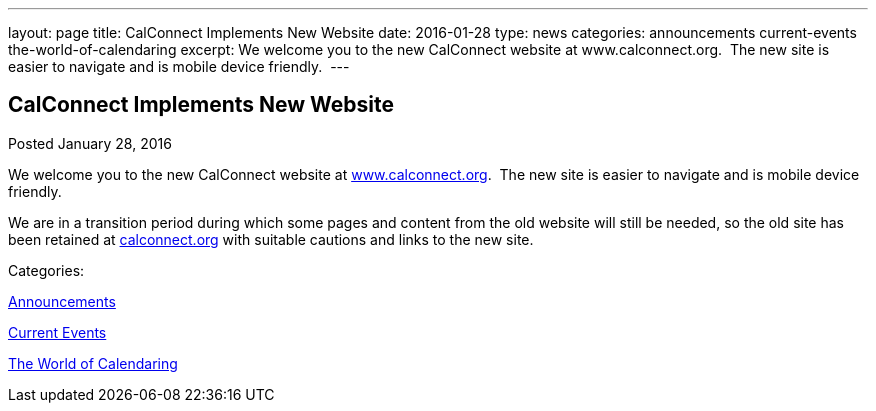 ---
layout: page
title: CalConnect Implements New Website
date: 2016-01-28
type: news
categories: announcements current-events the-world-of-calendaring
excerpt: We welcome you to the new CalConnect website at www.calconnect.org.  The new site is easier to navigate and is mobile device friendly. 
---

== CalConnect Implements New Website

[[node-142]]
Posted January 28, 2016 

We welcome you to the new CalConnect website at link:/[www.calconnect.org].&nbsp; The new site is easier to navigate and is mobile device friendly.&nbsp;

We are in a transition period during which some pages and content from the old website will still be needed, so the old site has been retained at http://calconnect.org[calconnect.org] with suitable cautions and links to the new site.&nbsp;



Categories:&nbsp;

link:/news/announcements[Announcements]

link:/news/current-events[Current Events]

link:/news/the-world-of-calendaring[The World of Calendaring]

